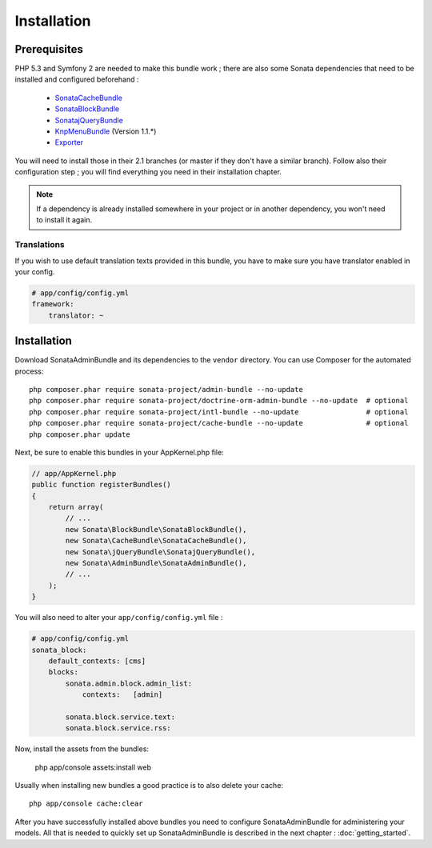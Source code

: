 Installation
============

Prerequisites
-------------
PHP 5.3 and Symfony 2 are needed to make this bundle work ; there are also some
Sonata dependencies that need to be installed and configured beforehand :

    - `SonataCacheBundle <http://sonata-project.org/bundles/cache>`_
    - `SonataBlockBundle <http://sonata-project.org/bundles/block>`_
    - `SonatajQueryBundle <https://github.com/sonata-project/SonatajQueryBundle>`_
    - `KnpMenuBundle <https://github.com/KnpLabs/KnpMenuBundle/blob/master/Resources/doc/index.md#installation>`_ (Version 1.1.*)
    - `Exporter <https://github.com/sonata-project/exporter>`_

You will need to install those in their 2.1 branches (or master if they don't
have a similar branch). Follow also their configuration step ; you will find
everything you need in their installation chapter.

.. note::
    If a dependency is already installed somewhere in your project or in
    another dependency, you won't need to install it again.

Translations
~~~~~~~~~~~~
If you wish to use default translation texts provided in this bundle, you have
to make sure you have translator enabled in your config.

.. code-block:: yaml

    # app/config/config.yml
    framework:
        translator: ~

Installation
------------

Download SonataAdminBundle and its dependencies to the ``vendor`` directory. You
can use Composer for the automated process::

    php composer.phar require sonata-project/admin-bundle --no-update
    php composer.phar require sonata-project/doctrine-orm-admin-bundle --no-update  # optional
    php composer.phar require sonata-project/intl-bundle --no-update                # optional
    php composer.phar require sonata-project/cache-bundle --no-update               # optional
    php composer.phar update

Next, be sure to enable this bundles in your AppKernel.php file:

.. code-block:: php

    // app/AppKernel.php
    public function registerBundles()
    {
        return array(
            // ...
            new Sonata\BlockBundle\SonataBlockBundle(),
            new Sonata\CacheBundle\SonataCacheBundle(),
            new Sonata\jQueryBundle\SonatajQueryBundle(),
            new Sonata\AdminBundle\SonataAdminBundle(),
            // ...
        );
    }

You will also need to alter your ``app/config/config.yml`` file :

.. code-block:: yaml

    # app/config/config.yml
    sonata_block:
        default_contexts: [cms]
        blocks:
            sonata.admin.block.admin_list:
                contexts:   [admin]

            sonata.block.service.text:
            sonata.block.service.rss:


Now, install the assets from the bundles:

    php app/console assets:install web

Usually when installing new bundles a good practice is to also delete your cache::

    php app/console cache:clear

After you have successfully installed above bundles you need to configure
SonataAdminBundle for administering your models. All that is needed to quickly
set up SonataAdminBundle is described in the next chapter : :doc:`getting_started`.
